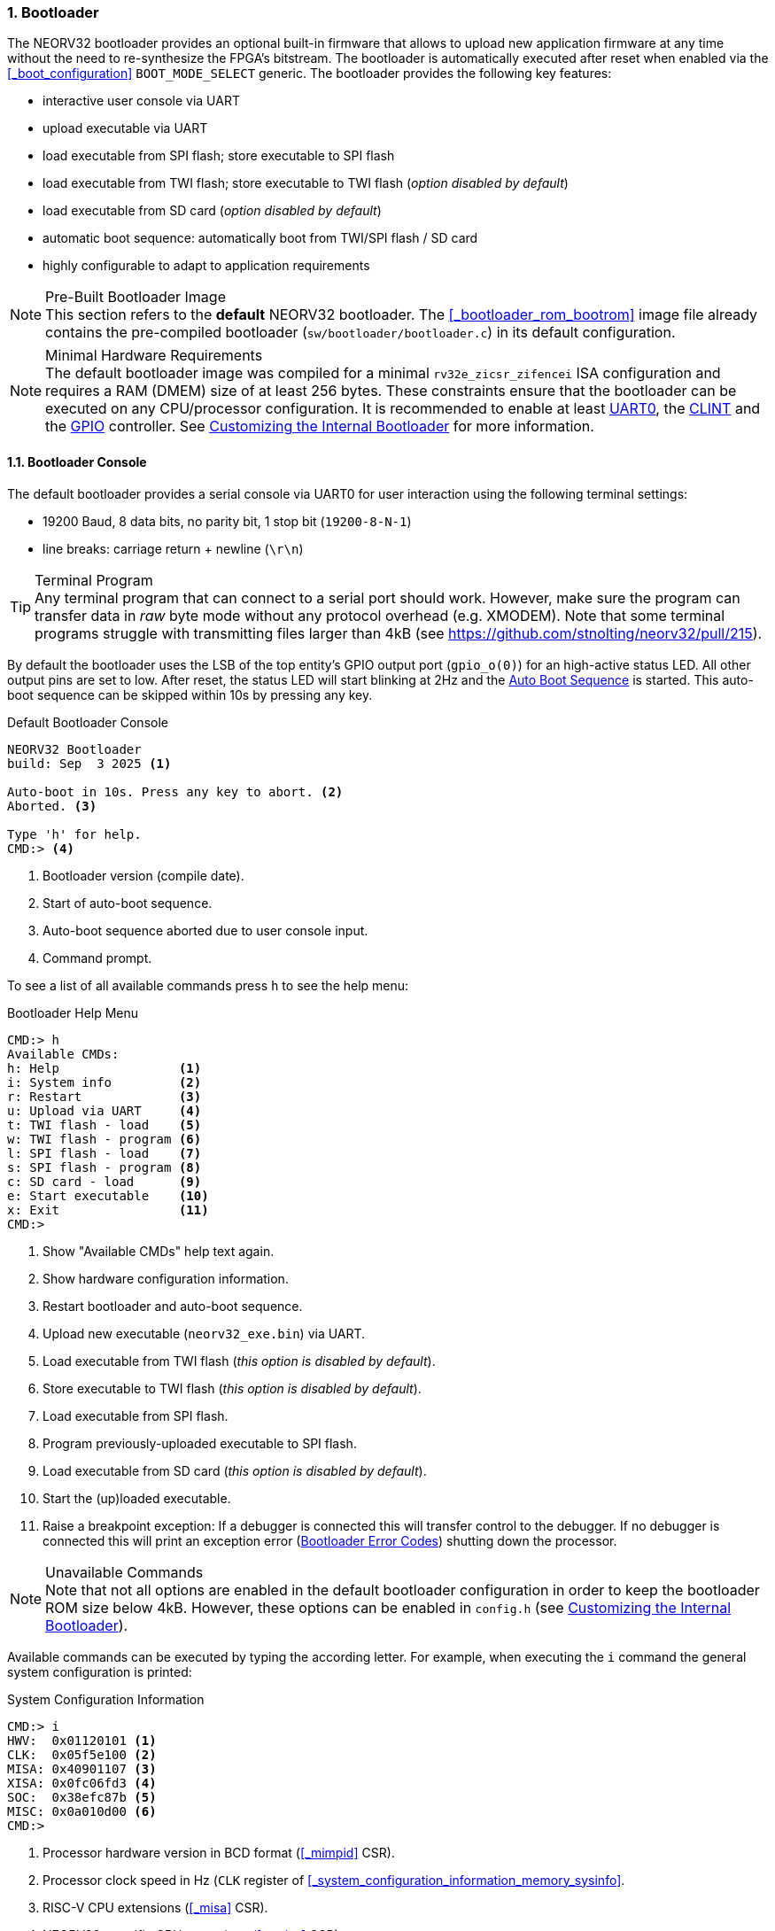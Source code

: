 <<<
:sectnums:
=== Bootloader

The NEORV32 bootloader provides an optional built-in firmware that allows to upload new application firmware at
any time without the need to re-synthesize the FPGA's bitstream. The bootloader is automatically executed after
reset when enabled via the <<_boot_configuration>> `BOOT_MODE_SELECT` generic. The bootloader provides the
following key features:

* interactive user console via UART
* upload executable via UART
* load executable from SPI flash; store executable to SPI flash
* load executable from TWI flash; store executable to TWI flash (_option disabled by default_)
* load executable from SD card (_option disabled by default_)
* automatic boot sequence: automatically boot from TWI/SPI flash / SD card
* highly configurable to adapt to application requirements

.Pre-Built Bootloader Image
[NOTE]
This section refers to the **default** NEORV32 bootloader. The <<_bootloader_rom_bootrom>> image file
already contains the pre-compiled bootloader (`sw/bootloader/bootloader.c`) in its default configuration.

.Minimal Hardware Requirements
[NOTE]
The default bootloader image was compiled for a minimal `rv32e_zicsr_zifencei` ISA configuration and requires a
RAM (DMEM) size of at least 256 bytes. These constraints ensure that the bootloader can be executed on any
CPU/processor configuration. It is recommended to enable at least
<<_primary_universal_asynchronous_receiver_and_transmitter_uart0, UART0>>,
the <<_core_local_interruptor_clint, CLINT>> and the <<_general_purpose_input_and_output_port_gpio, GPIO>> controller.
See <<_customizing_the_internal_bootloader>> for more information.


:sectnums:
==== Bootloader Console

The default bootloader provides a serial console via UART0 for user interaction using the following terminal
settings:

* 19200 Baud, 8 data bits, no parity bit, 1 stop bit (`19200-8-N-1`)
* line breaks: carriage return + newline (`\r\n`)

.Terminal Program
[TIP]
Any terminal program that can connect to a serial port should work. However, make sure the program can transfer
data in _raw_ byte mode without any protocol overhead (e.g. XMODEM). Note that some terminal programs struggle
with transmitting files larger than 4kB (see https://github.com/stnolting/neorv32/pull/215).

By default the bootloader uses the LSB of the top entity's GPIO output port (`gpio_o(0)`) for an high-active
status LED. All other output pins are set to low. After reset, the status LED will start blinking at 2Hz and the
<<_auto_boot_sequence>> is started. This auto-boot sequence can be skipped within 10s by pressing any key.

.Default Bootloader Console
[source]
----
NEORV32 Bootloader
build: Sep  3 2025 <1>

Auto-boot in 10s. Press any key to abort. <2>
Aborted. <3>

Type 'h' for help.
CMD:> <4>
----
<1> Bootloader version (compile date).
<2> Start of auto-boot sequence.
<3> Auto-boot sequence aborted due to user console input.
<4> Command prompt.

To see a list of all available commands press `h` to see the help menu:

.Bootloader Help Menu
[source]
----
CMD:> h
Available CMDs:
h: Help                <1>
i: System info         <2>
r: Restart             <3>
u: Upload via UART     <4>
t: TWI flash - load    <5>
w: TWI flash - program <6>
l: SPI flash - load    <7>
s: SPI flash - program <8>
c: SD card - load      <9>
e: Start executable    <10>
x: Exit                <11>
CMD:>
----
<1> Show "Available CMDs" help text again.
<2> Show hardware configuration information.
<3> Restart bootloader and auto-boot sequence.
<4> Upload new executable (`neorv32_exe.bin`) via UART.
<5> Load executable from TWI flash (_this option is disabled by default_).
<6> Store executable to TWI flash (_this option is disabled by default_).
<7> Load executable from SPI flash.
<8> Program previously-uploaded executable to SPI flash.
<9> Load executable from SD card (_this option is disabled by default_).
<10> Start the (up)loaded executable.
<11> Raise a breakpoint exception: If a debugger is connected this will transfer control to the debugger.
If no debugger is connected this will print an exception error (<<_bootloader_error_codes>>)
shutting down the processor.

.Unavailable Commands
[NOTE]
Note that not all options are enabled in the default bootloader configuration in order to keep the bootloader
ROM size below 4kB. However, these options can be enabled in `config.h` (see <<_customizing_the_internal_bootloader>>).

Available commands can be executed by typing the according letter. For example, when executing the `i` command
the general system configuration is printed:

.System Configuration Information
[source]
----
CMD:> i
HWV:  0x01120101 <1>
CLK:  0x05f5e100 <2>
MISA: 0x40901107 <3>
XISA: 0x0fc06fd3 <4>
SOC:  0x38efc87b <5>
MISC: 0x0a010d00 <6>
CMD:>
----
<1> Processor hardware version in BCD format (<<_mimpid>> CSR).
<2> Processor clock speed in Hz (`CLK` register of <<_system_configuration_information_memory_sysinfo>>.
<3> RISC-V CPU extensions (<<_misa>> CSR).
<4> NEORV32-specific CPU extensions (<<_mxisa>> CSR).
<5> Processor configuration (`SOC` register of <<_system_configuration_information_memory_sysinfo>>.
<6> Miscellaneous memory and SoC configuration (`MISC` register of <<_system_configuration_information_memory_sysinfo>>.


:sectnums:
==== Auto Boot Sequence

After reset, the bootloader waits 10 seconds for a UART console input before it starts the automatic boot sequence.
Depending on the configuration (<<_customizing_the_internal_bootloader>>) the bootloader will try to fetch a valid
executable from different sources:

[start=1]
. Try to load an executable from TWI flash (default device ID is `0xA0`).
. Try to load an executable from SPI flash (default SPI chip select line is `spi_csn_o(0)`).
. Try to load file `boot.bin` from SD flash (default SPI chip select line is `spi_csn_o(1)`).

If a valid boot image is loaded it will be immediately started. If no valid executable can be fetched the interactive
bootloader console is started.


:sectnums:
==== Uploading an Executable

[start=1]
. Connect the primary UART (UART0) interface of the processor to a serial port of your host computer.
. Start a serial terminal program.
. Open a connection to the the serial port your UART is connected to.
. Press the NEORV32 reset button to restart the bootloader. The status LED starts blinking and the
bootloader intro screen appears in the console. Press any key to abort the automatic boot sequence
and to start the actual bootloader user interface console.
. Execute the "Upload" command by typing `u`. Now the bootloader is waiting for a binary executable to be send:
`Awaiting neorv32_exe.bin...`
. Use the "send file" option of your terminal program to send a valid NEORV32 executable (`neorv32_exe.bin`).
Make sure the terminal sends the executable in raw binary mode.
. If everything went fine, `Awaiting neorv32_exe.bin... OK` is printed in the terminal.
. The executable is now in the instruction memory of the processor. To execute the program right
now run the "start executable" command by typing `e`.


:sectnums:
==== Programming an SPI (/TWI) Flash

This guide shows how to write an executable to the SPI flash via the bootloader so it can be automatically
fetched and executed after processor reset. If the TWI flash option is enabled, an according command for
programming the TWI flash is available.

[start=1]
. Reset the NEORV32 processor and wait until the bootloader start screen appears.
. Abort the auto boot sequence and start the user console by pressing any key.
. Press `u` to upload the executable that shall be programmed to the flash.
. Send the binary via the terminal program. When the upload is completed and "OK"
appears, press `s` to trigger the SPI flash programming:

[source]
----
CMD:> u
Awaiting neorv32_exe.bin... OK
CMD:> s
Write 0x00001614 bytes to SPI flash @0x00400000 (y/n)?
----

[start=5]
. The bootloader shows the size of the executable and the base address of the SPI flash where the
executable will be stored. A prompt appears: type `y` to start the programming or type `n` to abort.

[source]
----
CMD:> u
Awaiting neorv32_exe.bin... OK
CMD:> s
Write 0x00001614 bytes to SPI flash @0x00400000 (y/n)?
Flashing... OK
CMD:>
----

[start=6]
. Note that flash programming can take some time (depending on the TWI/SPI clock configuration in `config.h`).
If "OK" appears, the programming process was successful and the flash can be used for the auto-boot sequence.


:sectnums:
==== Booting from SD Card

The SD card is accessed in SPI mode. The card has to be formatted using the **FAT32** file system with
a sector size of at least 512 bytes. The executable has to be placed in the card's root directory.
By default the bootloader will fetch the `boot.bin` file, which is just a renamed copy of the
default `neorv32_exe.bin` file that is generated by the application compilation flow. The name of the
SD card's boot file can be changed to a custom file name (see <<_customizing_the_internal_bootloader>>),
but it has to use the 8.3 DOS format (max 8 character for the name plus dot plus 3 characters suffix).

SD-card and FAT32 support is provided by the great **Petit FatFs** library by Elm-Chan:
https://elm-chan.org/fsw/ff/00index_p.html


:sectnums:
==== Customizing the Internal Bootloader

The NEORV32 bootloader provides several options to configure it for a custom setup. It configured via set of
C-language `defines` in `sw/bootloader/config.h`. All defines provide default value that can be edited or
overridden by Makefile directives.

.Bootloader Configuration Parameters
[cols="<2,^1,^2,<6"]
[options="header", grid="rows"]
|=======================
| Parameter | Default | Legal values | Description
4+^| **Memory layout**
| `EXE_BASE_ADDR`         | `0x00000000` | any 4-byte-aligned address | Memory base address for the executable; also the boot address for the application.
4+^| **Serial console**
| `UART_EN`               | `1`     | `0,1` | Set to `1` to enable the serial console (requires UART0 module).
| `UART_BAUD`             | `19200` | any   | Baud rate of UART0.
4+^| **Status LED**
| `STATUS_LED_EN`         | `1` | `0,1`   | Enable bootloader status led ("heart beat") at `GPIO` output port pin `STATUS_LED_PIN` when `1` (requires GPIO module).
| `STATUS_LED_PIN`        | `0` | `0..31` | `GPIO` output pin used for the high-active status LED.
4+^| **Auto-boot**
| `AUTO_BOOT_EN`          | `1`  | `0,1` | Auto-boot enabled when `1` (requires CLINT module).
| `AUTO_BOOT_TIMEOUT`     | `10` | any   | Timeout in seconds after which the auto-boot sequence starts (if there is no UART input by the user).
4+^| **TWI flash**
| `TWI_FLASH_EN`          | `1`             | `0,1`     | Set to `1` to enable booting from TWI flash and TWI flash programming (requires the TWI module).
| `TWI_FLASH_CLK_PRSC`    | `CLK_PRSC_1024` | `CLK_PRSC_2` `CLK_PRSC_4` `CLK_PRSC_8` `CLK_PRSC_64` `CLK_PRSC_128` `CLK_PRSC_1024` `CLK_PRSC_2024` `CLK_PRSC_4096` | TWI clock prescaler.
| `TWI_FLASH_CLK_DIV`     | `0`             | `0..15`   | TWI clock divider value.
| `TWI_FLASH_ID`          | `0xA0`          | any       | 8-bit TWI device address (with R/W bit cleared).
| `TWI_FLASH_BASE_ADDR`   | `0x00000000`    | 32-bit    | Defines the TWI flash base address for the executable.
| `TWI_FLASH_ADDR_BYTES`  | `2`             | `1,2,3,4` | Number of TWI flash address bytes.
4+^| **SPI flash**
| `SPI_FLASH_EN`          | `1`           | `0,1`     | Set to `1` to enable booting from SPI flash and SPI flash programming (requires SPI module).
| `SPI_FLASH_CS`          | `0`           | `0..7`    | SPI chip select line (port `spi_csn_o`) for selecting the SPI flash.
| `SPI_FLASH_CLK_PRSC`    | `CLK_PRSC_64` | `CLK_PRSC_2` `CLK_PRSC_4` `CLK_PRSC_8` `CLK_PRSC_64` `CLK_PRSC_128` `CLK_PRSC_1024` `CLK_PRSC_2024` `CLK_PRSC_4096` | SPI clock prescaler.
| `SPI_FLASH_CLK_DIV`     | `0`           | `0..15`   | SPI clock divider value.
| `SPI_FLASH_BASE_ADDR`   | `0x00400000`  | 32-bit    | Defines the SPI flash base address for the executable.
| `SPI_FLASH_ADDR_BYTES`  | `3`           | `1,2,3,4` | SPI flash address size in number of bytes.
| `SPI_FLASH_SECTOR_SIZE` | `16*1024`     | any       | Number of SPI flash address bytes.
4+^| **SPI SD card (FAT32 file system)**
| `SPI_SDCARD_EN`         | `0`           | `0,1`          | Set to `1` to enable booting from SD card (requires SPI module).
| `SPI_SDCARD_CS`         | `1`           | `0..7`         | SPI chip select line (port `spi_csn_o`) for selecting the SD card.
| `SPI_SDCARD_CLK_PRSC`   | `CLK_PRSC_64` | `CLK_PRSC_2` `CLK_PRSC_4` `CLK_PRSC_8` `CLK_PRSC_64` `CLK_PRSC_128` `CLK_PRSC_1024` `CLK_PRSC_2024` `CLK_PRSC_4096` | SPI clock prescaler.
| `SPI_SDCARD_CLK_DIV`    | `0`           | `0..15`        | SPI clock divider value.
| `SPI_SDCARD_FILE`       | `"boot.bin"`  | 8.3 DOS format | File name of the boot image. Has to be located in the root directory.
4+^| **Branding**
| `THEME_INTRO`           | `"NEORV32 Bootloader"` | any string | Intro text that is shown in the bootloader console.
| `THEME_EXE`             | `"neorv32_exe.bin"`    | any string | Name of executable that is shown in the console menu.
|=======================


:sectnums:
==== Bootloader Error Codes

[cols="<2,<8"]
[grid="rows"]
|=======================
| **`ERROR_DEVICE`**    | A device-accessing function returned an error code. Make sure that the device is properly
connected and that all required processor modules/interface are actually enabled (by the according <<_processor_top_entity_generics>>).
| **`ERROR_SIGNATURE`** | The signature that indicates a valid NEORV32 executable of the accessed executable is incorrect.
This can be caused by a temporary transmission error or by an invalid or corrupted executable.
| **`ERROR_CHECKSUM`**  | The checksum of the loaded executable is incorrect. This can be caused by a temporary transmission
error or by an invalid or corrupted executable.
| **`ERROR_EXCEPTION`** | An unexpected exception has occurred. This can be caused by an invalid bootloader configuration (non-available
processor modules, memory layout, ...). For debugging purpose the error message will also display the content of the <<_mcause>>, <<_mepc>>,
<<_mtinst>> and <<_mtval>> CSRs. Example: `ERROR_EXCEPTION 0x00000003 0xffe00cb4 0x00100073 0x00000000`
|=======================
